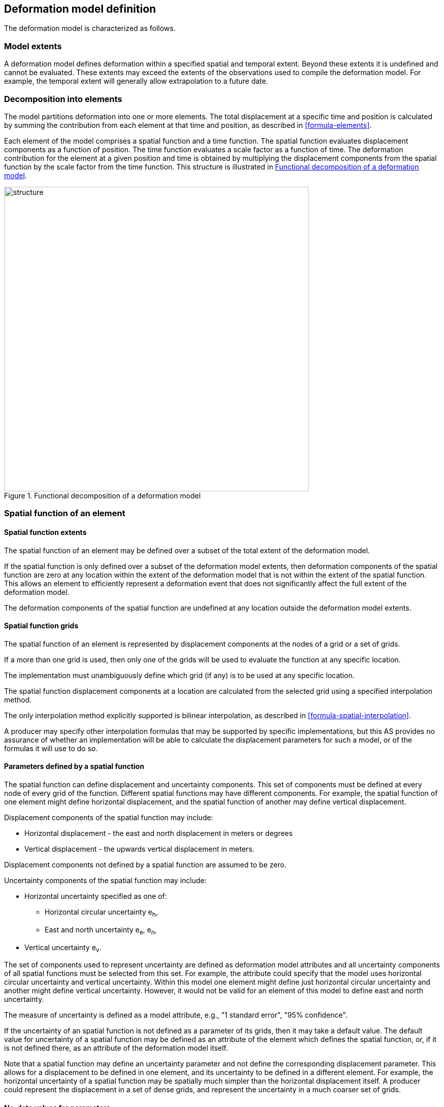 == [[section-model-definition]] Deformation model definition

The deformation model is characterized as follows.

[[funcmod-extents]]
=== Model extents

A deformation model defines deformation within a specified spatial and temporal extent. Beyond these extents it is undefined and cannot be evaluated.  These extents may exceed the extents of the observations used to compile the deformation model.  For example, the temporal extent will generally allow extrapolation to a future date.

[[funcmod-decomposition]]
=== Decomposition into elements

The model partitions deformation into one or more elements. The total displacement at a specific time and position is calculated by summing the contribution from each element at that time and position, as described in <<formula-elements>>.

Each element of the model comprises a spatial function and a time function. The spatial function evaluates displacement components as a function of position. The time function evaluates a scale factor as a function of time. The deformation contribution for the element at a given position and time is obtained by multiplying the displacement components from the spatial function by the scale factor from the time function.  This structure is illustrated in <<image_structure>>.

--
[[image_structure]]
image::structure.png[title="Functional decomposition of a deformation model",width=600,pdfwidth=15cm]
--

[[funcmod-spatial-function]]
=== Spatial function of an element

[[funcmod-spatial-extent]]
==== Spatial function extents

The spatial function of an element may be defined over a subset of the total extent of the deformation model. 

If the spatial function is only defined over a subset of the deformation model extents, then deformation components of the spatial function are zero at any location within the extent of the deformation model that is not within the extent of the spatial function.  This allows an element to efficiently represent a deformation event that does not significantly affect the full extent of the deformation model.

The deformation components of the spatial function are undefined at any location outside the deformation model extents.

[[funcmod-spatial-grids]]
==== Spatial function grids

The spatial function of an element is represented by displacement components at the nodes of a grid or a set of grids. 

If a more than one grid is used, then only one of the grids will be used to evaluate the function at any specific location.  

The implementation must unambiguously define which grid (if any) is to be used at any specific location.

[[funcmod-spatial-interpolation]]The spatial function displacement components at a location are calculated from the selected grid using a specified interpolation method.  

The only interpolation method explicitly supported is bilinear interpolation, as described in  <<formula-spatial-interpolation>>.  

A producer may specify other interpolation formulas that may be supported by specific implementations, but this AS provides no assurance of whether an implementation will be able to calculate the displacement parameters for such a model, or of the formulas it will use to do so.

[[funcmod-spatial-params]]
==== Parameters defined by a spatial function

The spatial function can define displacement and uncertainty components.  This set of components must be defined at every node of every grid of the function.  Different spatial functions may have different components.  For example, the spatial function of one element might define horizontal displacement, and the spatial function of another may define vertical displacement.

[[funcmod-spatial-params-displacement]]Displacement components of the spatial function may include:

* Horizontal displacement - the east and north displacement in meters or degrees
* Vertical displacement - the upwards vertical displacement in meters.

Displacement components not defined by a spatial function are assumed to be zero.

[[funcmod-spatial-params-uncertainty]]Uncertainty components of the spatial function may include:

* Horizontal uncertainty specified as one of:
** Horizontal circular uncertainty e~h~,
** East and north uncertainty e~e~, e~n~,
* Vertical uncertainty  e~v~.
// The following options have been discarded from the list of uncertainty representation
// * horizontal and vertical uncertainty
// ** horizontal covariance matrix components c~ee~ , c~en~, c~nn~.
// * covariance of horizontal and vertical displacement components c~ee~ , c~en~, c~nn~, c~eu~, c~nu~, c~uu~

The set of components used to represent uncertainty are defined as deformation model attributes and all uncertainty components of all spatial functions must be selected from this set.  For example, the attribute could specify that the model uses horizontal circular uncertainty and vertical uncertainty.   Within this model one element might define just horizontal circular uncertainty and another might define vertical uncertainty.  However, it would not be valid for an element of this model to define east and north uncertainty.

The measure of uncertainty is defined as a model attribute, e.g., "1 standard error", "95% confidence".

If the uncertainty of an spatial function is not defined as a parameter of its grids, then it may take a default value.  The default value for uncertainty of a spatial function may be defined as an attribute of the element which defines the spatial function, or, if it is not defined there, as an attribute of the deformation model itself.  

Note that a spatial function may define an uncertainty parameter and not define the corresponding displacement parameter.  This allows for a displacement to be defined in one element, and its uncertainty to be defined in a different element.  For example, the horizontal uncertainty of a spatial function may be spatially much simpler than the horizontal displacement itself.  A producer could represent the displacement in a set of dense grids, and represent the uncertainty in a much coarser set of grids. 

// The following quality parameter has been proposed but currently not included due to complexity of implementation and lack of current requirement
// . [[funcmod-spatial-params-quality]] A spatial function may include a quality parameter at each node providing guidance on the reliability of the spatial function in the vicinity of the node. For example, a quality parameter could indicate surface faulting affecting cells adjacent to the node.

[[funcmod-nodata]]
==== No-data values for parameters

The displacement and uncertainty components at a node of a spatial function may be assigned a  _no-data_ value meaning that their value is undefined at that node.  A calculated  displacement or uncertainty evaluates to _no-data_ at a specific time and location if calculating its value would require using a _no-data_ value.  The _no-data_ value is defined as an attribute of the deformation model.


[[funcmod-continuous-invertible]]
==== Continuity of displacements

The displacement defined by the model is required to be continuous within the spatial and temporal extent of the model except where it evaluates to _no-data_.
This is not necessarily enforced by the mathematical formulation of a model. It is a compliance requirement on producers of deformation models.  Continuity can be assumed by software implementations of the model.

[[funcmod-time-function]]
=== Time function of an element

The time function of an element is a scalar function of time calculated as the sum of one or more base functions. Each base function is one of:

 * a velocity function
 * an acceleration function
 * a step function
 * a ramp function
 * an exponential decay function
 * a logBaseE function
 * a logBase10 function
 * a hyperbolicTangent function
 * a cyclic function

These base time functions are defined in <<formula-time-function>>.



[[funcmod-model-attributes]]
=== Deformation model attributes

The model definition must specify:

* A unique identifier for the model including its version
* The source CRS
* The target CRS (if the model is implemented as a point motion model this will be the same as the source CRS)
* The interpolation CRS used to define the spatial function(s)
* The valid spatial extent of the model (defined in terms of the interpolation CRS)
* The valid temporal extent of the model
* The units of horizontal displacement
* The units of vertical displacement
* The measure used to represent uncertainty, for example, horizontal 95% circular confidence, vertical 95% confidence level.

The model definition may also specify:

* The default horizontal uncertainty for an element which defines a displacement component but does not define a horizontal uncertainty
* The default vertical uncertainty for an element which defines a vertical component but does not define a vertical uncertainty
* Other metadata required by the implementation, such as discovery metadata and license information.
* Other producer metadata, such as model name and publication date.


[[funcmod-element-attributes]]
=== Element attributes

Each element definition must specify:

* The spatial interpolation method to be used (currently only bilinear is supported)
* Which parameters its spatial function defines at each grid node (displacement components, uncertainty components)

// * The type of spatial function (grid).  This may be specified by implication if the carrier only supports grid format. 
An element definition may also specify:

* A default horizontal uncertainty that applies if the spatial function grid parameters include a horizontal displacement component but not a horizontal uncertainty component
* A default vertical uncertainty that applies if the spatial function grid parameters include a vertical displacement component but not a vertical uncertainty component
* Other metadata required by the implementation
* Other producer metadata

////
* definition of areas where quality is impacted, ,for example where there is surface faulting. The areas each include a description, multipolygon defining the extent of the affected area, and a start and end epoch for the event causing the unmodeled deformation. See <<discuss-params-quality>> below.
////
